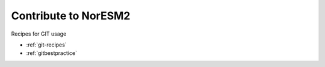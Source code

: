 .. _contribute:

Contribute to NorESM2
====================

Recipes for GIT usage

- :ref:`git-recipes`
- :ref:`gitbestpractice`
